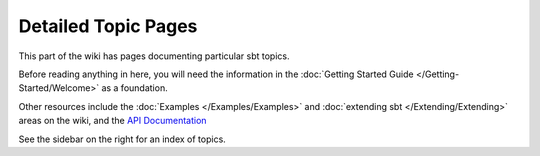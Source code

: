 ====================
Detailed Topic Pages
====================

This part of the wiki has pages documenting particular sbt topics.

Before reading anything in here, you will need the information in the
:doc:`Getting Started Guide </Getting-Started/Welcome>` as a foundation.

Other resources include the :doc:`Examples </Examples/Examples>` and
:doc:`extending sbt </Extending/Extending>` areas on the wiki, and the 
`API Documentation <../../api/index.html>`_

See the sidebar on the right for an index of topics.

